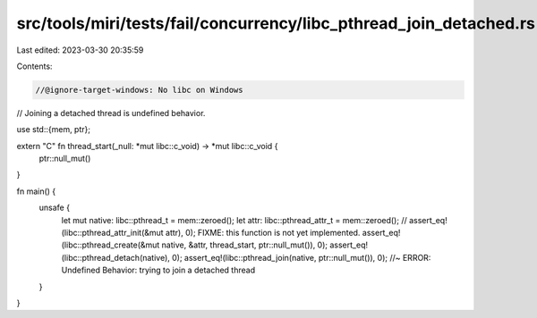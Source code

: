 src/tools/miri/tests/fail/concurrency/libc_pthread_join_detached.rs
===================================================================

Last edited: 2023-03-30 20:35:59

Contents:

.. code-block:: rs

    //@ignore-target-windows: No libc on Windows

// Joining a detached thread is undefined behavior.

use std::{mem, ptr};

extern "C" fn thread_start(_null: *mut libc::c_void) -> *mut libc::c_void {
    ptr::null_mut()
}

fn main() {
    unsafe {
        let mut native: libc::pthread_t = mem::zeroed();
        let attr: libc::pthread_attr_t = mem::zeroed();
        // assert_eq!(libc::pthread_attr_init(&mut attr), 0); FIXME: this function is not yet implemented.
        assert_eq!(libc::pthread_create(&mut native, &attr, thread_start, ptr::null_mut()), 0);
        assert_eq!(libc::pthread_detach(native), 0);
        assert_eq!(libc::pthread_join(native, ptr::null_mut()), 0); //~ ERROR: Undefined Behavior: trying to join a detached thread
    }
}


